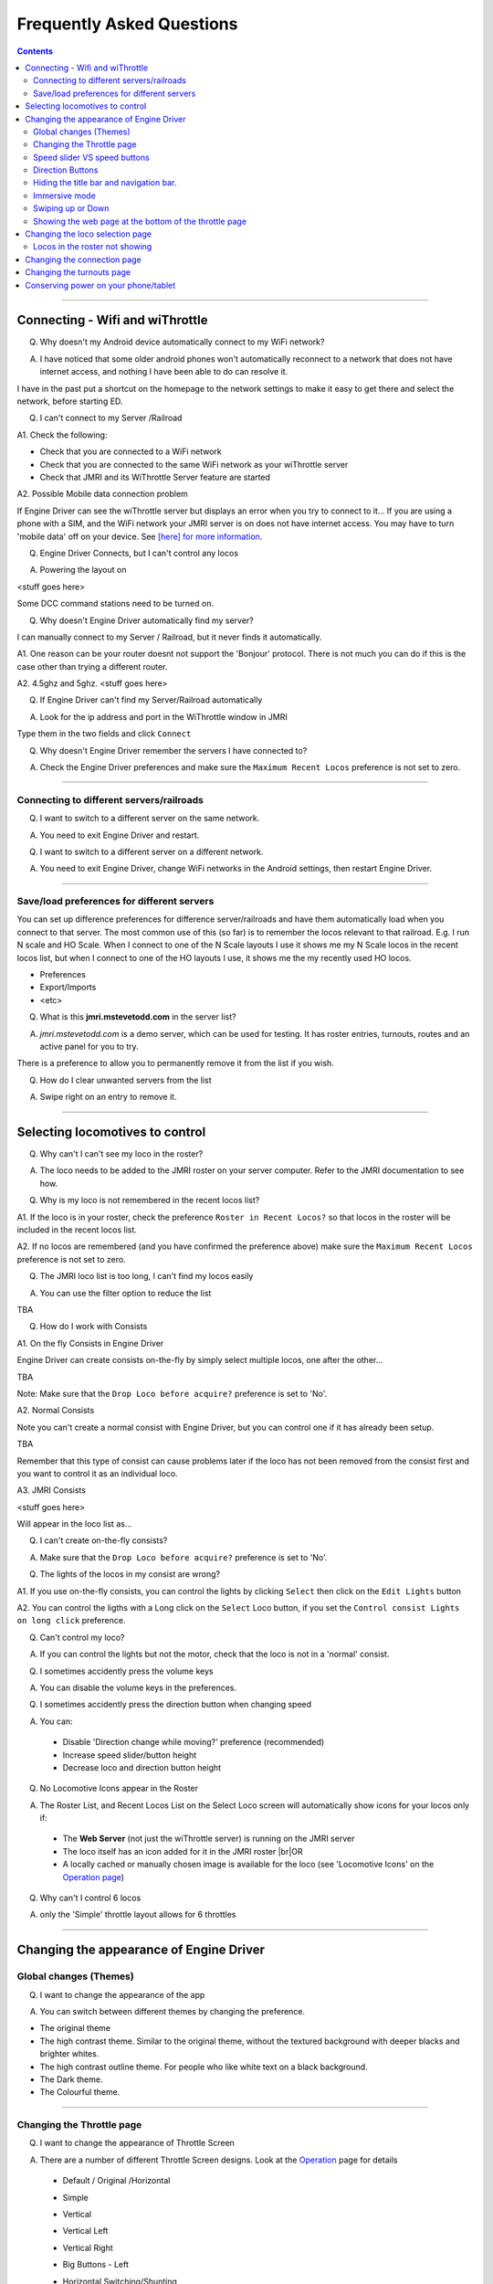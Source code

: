 *******************************************
Frequently Asked Questions
*******************************************

.. meta::
   :description: JMRI Engine Driver Throttle
   :keywords: Engine Driver EngineDriver JMRI manual help faq frequently asked questions

.. |br| raw:: html

   <br />

.. contents::
    

----

--------------------------------
Connecting - Wifi and wiThrottle
--------------------------------

Q. Why doesn't my Android device automatically connect to my WiFi network?

A. I have noticed that some older android phones won't automatically reconnect to a network that does not have internet access, and nothing I have been able to do can resolve it.

I have in the past put a shortcut on the homepage to the network settings to make it easy to get there and select the network, before starting ED.

Q. I can't connect to my Server /Railroad

A1. Check the following:

* Check that you are connected to a WiFi network
* Check that you are connected to the same WiFi network as your wiThrottle server
* Check that JMRI and its WiThrottle Server feature are started

A2. Possible Mobile data connection problem

If Engine Driver can see the wiThrottle server but displays an error when you try to connect to it… If you are using a phone with a SIM, and the WiFi network your JMRI server is on does not have internet access. You may have to turn 'mobile data' off on your device.  See `[here] for more information <./wifi_issues.html>`_.

Q. Engine Driver Connects, but I can't control any locos

A. Powering the layout on

<stuff goes here>

Some DCC command stations need to be turned on.

Q. Why doesn't Engine Driver automatically find my server?

I can manually connect to my Server / Railroad, but it never finds it automatically.

A1. One reason can be your router doesnt not support the 'Bonjour' protocol. There is not much you can do if this is the case other than trying a different router.

A2. 4.5ghz and 5ghz. <stuff goes here>

Q. If Engine Driver can't find my Server/Railroad automatically 

A. Look for the ip address and port in the WiThrottle window in JMRI 

Type them in the two fields and click ``Connect``

Q. Why doesn't Engine Driver remember the servers I have connected to?

A. Check the Engine Driver preferences and make sure the ``Maximum Recent Locos`` preference is not set to zero.

----

^^^^^^^^^^^^^^^^^^^^^^^^^^^^^^^^^^^^^^^^^^^^
Connecting to different servers/railroads
^^^^^^^^^^^^^^^^^^^^^^^^^^^^^^^^^^^^^^^^^^^^

Q. I want to switch to a different server on the same network. 

A. You need to exit Engine Driver and restart.

Q. I want to switch to a different server on a different network. 

A. You need to exit Engine Driver, change WiFi networks in the Android settings, then restart Engine Driver.

----

^^^^^^^^^^^^^^^^^^^^^^^^^^^^^^^^^^^^^^^^^^^^
Save/load preferences for different servers
^^^^^^^^^^^^^^^^^^^^^^^^^^^^^^^^^^^^^^^^^^^^

You can set up difference preferences for difference server/railroads and have them automatically load when you connect to that server.
The most common use of this (so far) is to remember the locos relevant to that railroad.  E.g. I run N scale and HO Scale.  When I connect to one of the N Scale layouts I use it shows me my N Scale locos in the recent locos list, but when I connect to one of the HO layouts I use, it shows me the my recently used HO locos.

* Preferences
* Export/Imports
* <etc>

Q. What is this **jmri.mstevetodd.com** in the server list?

A. *jmri.mstevetodd.com* is a demo server, which can be used for testing. It has roster entries, turnouts, routes and an active panel for you to try.

There is a preference to allow you to permanently remove it from the list if you wish.

Q. How do I clear unwanted servers from the list

A. Swipe right on an entry to remove it.

----

--------------------------------
Selecting locomotives to control
--------------------------------

Q. Why can't I can't see my loco in the roster?

A. The loco needs to be added to the JMRI roster on your server computer.  Refer to the JMRI documentation to see how.

Q. Why is my loco is not remembered in the recent locos list?

A1. If the loco is in your roster, check the preference ``Roster in Recent Locos?`` so that locos in the roster will be included in the recent locos list.

A2. If no locos are remembered (and you have confirmed the preference above) make sure the ``Maximum Recent Locos`` preference is not set to zero.

Q. The JMRI loco list is too long, I can't find my locos easily

A. You can use the filter option to reduce the list 

TBA

Q. How do I work with Consists

A1. On the fly Consists in Engine Driver 

Engine Driver can create consists on-the-fly by simply select multiple locos, one after the other...

TBA

Note: Make sure that the ``Drop Loco before acquire?`` preference is set to 'No'.

A2. Normal Consists

Note you can't create a normal consist with Engine Driver, but you can control one if it has already been setup.

TBA

Remember that this type of consist can cause problems later if the loco has not been removed from the consist first and you want to control it as an individual loco. 

A3. JMRI Consists

<stuff goes here>

Will appear in the loco list as… 

Q. I can't create on-the-fly consists?

A. Make sure that the ``Drop Loco before acquire?`` preference is set to 'No'.

Q. The lights of the locos in my consist are wrong?

A1. If you use on-the-fly consists, you can control the lights by clicking ``Select`` then click on the ``Edit Lights`` button

A2. You can control the ligths with a Long click on the ``Select`` Loco button, if you set the ``Control consist Lights on long click`` preference.

Q. Can't control my loco?

A. If you can control the lights but not the motor, check that the loco is not in a 'normal' consist.

Q. I sometimes accidently press the volume keys

A. You can disable the volume keys in the preferences.

Q. I sometimes accidently press the direction button when changing speed

A. You can:

  * Disable 'Direction change while moving?' preference (recommended)
  * Increase speed slider/button height
  * Decrease loco and direction button height

Q. No Locomotive Icons appear in the Roster

A. The Roster List, and Recent Locos List on the Select Loco screen will automatically show icons for your locos only if:

  * The **Web Server** (not just the wiThrottle server) is running on the JMRI server
  * The loco itself has an icon added for it in the JMRI roster |br|\ OR
  * A locally cached or manually chosen image is available for the loco (see 'Locomotive Icons' on the `Operation page <../operations/index.html>`_)

Q. Why can't I control 6 locos

A. only the 'Simple' throttle layout allows for 6 throttles

----

----------------------------------------
Changing the appearance of Engine Driver
----------------------------------------

^^^^^^^^^^^^^^^^^^^^^^^^^^^^^^^^^^^^^^^^^^^^
Global changes (Themes)
^^^^^^^^^^^^^^^^^^^^^^^^^^^^^^^^^^^^^^^^^^^^

Q. I want to change the appearance of the app

A. You can switch between different themes by changing the preference. 

* The original theme 
* The high contrast theme. Similar to the original theme, without the textured background with deeper blacks and brighter whites. 
* The high contrast outline theme. For people who like white text on a black background.
* The Dark theme. 
* The Colourful theme.

----

^^^^^^^^^^^^^^^^^^^^^^^^^^^^^^^^^^^^^^^^^^^^
Changing the Throttle page
^^^^^^^^^^^^^^^^^^^^^^^^^^^^^^^^^^^^^^^^^^^^

Q. I want to change the appearance of Throttle Screen

A. There are a number of different Throttle Screen designs.  Look at the `Operation <../operaion/index.html>`_ page for details

  * Default / Original /Horizontal
  * Simple  
  * Vertical
  * Vertical Left
  * Vertical Right
  * Big Buttons - Left
  * Horizontal Switching/Shunting
  * Vertical Switching/Shunting
  * Vertical Switching/Shunting Left
  * Vertical Switching/Shunting Right 

     Engine Driver will automatically reload the throttle sceen after closing the preferences screen. 

Q. I want vertical sliders, not horizontal

A. See the 'Simple' and 'Vertical' Throttle Page type options above.

Q. I want to control more than one train 

A. You can control between one and six trains with Engine Driver, depending on which Throttle Screen type (see above) you have chosen. Each train can have one or more locomotives in consist. 

     The screen space is shared between throttles, so set the “Number of Throttles” appropriately.

     Note that the different Throttle Screen options (above) support different numbers on throttles.

Q. In want to change the labels of the function buttons that are displayed 

A1. Change the function button defaults in Engine Driver, for locos without Roster Entries

A2. Roster entries include function button labels, and can be changed in JMRI

Q. My locos have different functions but all the Function buttons appear the same for every locomotive 

A1. There is a Preference “Use default function labels?” which can override the labels from the roster entry.  Confirm that you have not turned it on.

A2. You need to setup the individual functions for each of your locos in JMRI.

Q. My loco shows the wrong Function labels 

A. Functions of loco are generally set in the JMRI roster.  Engine Driver may be showing the functions of a loco with the same address from the Roster.

      This can happen if you entered an address to select the loco rather than selecting from the roster list.

      You can force the default function labels in the preferences.

----

^^^^^^^^^^^^^^^^^^^^^^^^^^^^^^^^^^^^^^^^^^^^
Speed slider VS speed buttons
^^^^^^^^^^^^^^^^^^^^^^^^^^^^^^^^^^^^^^^^^^^^

Some people find the speed slider difficult to control.

There are options to:

* Change the height of slider
* Add speed buttons to the ends of the slider (with further options to increase the separation)
* Replace the slider with large speed buttons only.

      (If you are using a gamepad or ESU MCII, then you may like to remove the slider AND the speed buttons.)

Q. I have a small screen Android device.  It doesn't fit well?

A1. Try the 'Immersive mode' preference. (see below)

A2. Reduce the height of the loco select and direction buttons

A3. Keep the number of locos to 1 or two.

^^^^^^^^^^^^^^^^^^^^^^^^^^^^^^^^^^^^^^^^^^^^
Direction Buttons
^^^^^^^^^^^^^^^^^^^^^^^^^^^^^^^^^^^^^^^^^^^^

Q. I don't like the direction buttons in that order

A. If you tend to think that forward should be to the right and reverse to the left, you can change the buttons positions in the preferences.

You can also change them on the fly.

Labeling the direction buttons for the directions/conventions of your railroad/railway.

e.g. North South, West East, Up Down.

<stuff goes here>


^^^^^^^^^^^^^^^^^^^^^^^^^^^^^^^^^^^^^^^^^^^^
Hiding the title bar and navigation bar.
^^^^^^^^^^^^^^^^^^^^^^^^^^^^^^^^^^^^^^^^^^^^

TBA

^^^^^^^^^^^^^^^^^^^^^^^^^^^^^^^^^^^^^^^^^^^^
Immersive mode 
^^^^^^^^^^^^^^^^^^^^^^^^^^^^^^^^^^^^^^^^^^^^

TBA

^^^^^^^^^^^^^^^^^^^^^^^^^^^^^^^^^^^^^^^^^^^^
Swiping up or Down
^^^^^^^^^^^^^^^^^^^^^^^^^^^^^^^^^^^^^^^^^^^^

TBA

----

^^^^^^^^^^^^^^^^^^^^^^^^^^^^^^^^^^^^^^^^^^^^^^^^^^^^^^^
Showing the web page at the bottom of the throttle page
^^^^^^^^^^^^^^^^^^^^^^^^^^^^^^^^^^^^^^^^^^^^^^^^^^^^^^^

<also point to the swipe up option>

----

--------------------------------------------
Changing the loco selection page
--------------------------------------------

<stuff goes here>

----

^^^^^^^^^^^^^^^^^^^^^^^^^^^^^^^^^^^^^^^^^^^^
Locos in the roster not showing
^^^^^^^^^^^^^^^^^^^^^^^^^^^^^^^^^^^^^^^^^^^^

<stuff goes here>

----

--------------------------------------------
Changing the connection page
--------------------------------------------

<stuff goes here>

Can't remove test server

----

--------------------------------------------
Changing the turnouts page
--------------------------------------------

<stuff goes here>

-------------------------------------
Conserving power on your phone/tablet
-------------------------------------

Q. My Phone/table runs out of power too quickly

A. You should

* Keep the brightness of the device as low as practical
* Disable Bluetooth and NFC if you are not using them
* You can also 

  * Set the preference to dim screen on swipe up.  If you are not using the throttle temporarily (i.e the train does not need any control for a little while), dim the screen until you need it back.
  * Set the preference to dim screen on shake.  If you are not using the throttle temporarily (i.e the train does not need any control for a little while), dim the screen until you need it back.

If your device has an AMOLED display, theoretically, the High Contrast Outline theme should use less power (though this is unproven).


